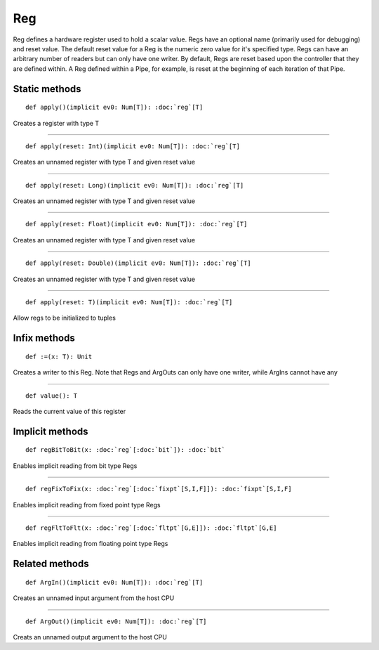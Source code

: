 
.. role:: black
.. role:: gray
.. role:: silver
.. role:: white
.. role:: maroon
.. role:: red
.. role:: fuchsia
.. role:: pink
.. role:: orange
.. role:: yellow
.. role:: lime
.. role:: green
.. role:: olive
.. role:: teal
.. role:: cyan
.. role:: aqua
.. role:: blue
.. role:: navy
.. role:: purple

.. _Reg:

Reg
===


Reg defines a hardware register used to hold a scalar value. Regs have an optional name (primarily used for debugging) and reset value.
The default reset value for a Reg is the numeric zero value for it's specified type.
Regs can have an arbitrary number of readers but can only have one writer. By default, Regs are reset based upon the controller that they
are defined within. A Reg defined within a Pipe, for example, is reset at the beginning of each iteration of that Pipe.


Static methods
--------------

.. parsed-literal::

  :maroon:`def` apply()(:maroon:`implicit` ev0: Num[T]): :doc:`reg`\[T\]

Creates a register with type T


*********

.. parsed-literal::

  :maroon:`def` apply(reset: Int)(:maroon:`implicit` ev0: Num[T]): :doc:`reg`\[T\]

Creates an unnamed register with type T and given reset value


*********

.. parsed-literal::

  :maroon:`def` apply(reset: Long)(:maroon:`implicit` ev0: Num[T]): :doc:`reg`\[T\]

Creates an unnamed register with type T and given reset value


*********

.. parsed-literal::

  :maroon:`def` apply(reset: Float)(:maroon:`implicit` ev0: Num[T]): :doc:`reg`\[T\]

Creates an unnamed register with type T and given reset value


*********

.. parsed-literal::

  :maroon:`def` apply(reset: Double)(:maroon:`implicit` ev0: Num[T]): :doc:`reg`\[T\]

Creates an unnamed register with type T and given reset value


*********

.. parsed-literal::

  :maroon:`def` apply(reset: T)(:maroon:`implicit` ev0: Num[T]): :doc:`reg`\[T\]

Allow regs to be initialized to tuples


Infix methods
-------------

.. parsed-literal::

  :maroon:`def` :=(x: T): Unit

Creates a writer to this Reg. Note that Regs and ArgOuts can only have one writer, while ArgIns cannot have any


*********

.. parsed-literal::

  :maroon:`def` value(): T

Reads the current value of this register


Implicit methods
----------------

.. parsed-literal::

  :maroon:`def` regBitToBit(x: :doc:`reg`\[:doc:`bit`\]): :doc:`bit`

Enables implicit reading from bit type Regs


*********

.. parsed-literal::

  :maroon:`def` regFixToFix(x: :doc:`reg`\[:doc:`fixpt`\[S,I,F\]\]): :doc:`fixpt`\[S,I,F\]

Enables implicit reading from fixed point type Regs


*********

.. parsed-literal::

  :maroon:`def` regFltToFlt(x: :doc:`reg`\[:doc:`fltpt`\[G,E\]\]): :doc:`fltpt`\[G,E\]

Enables implicit reading from floating point type Regs


Related methods
---------------

.. parsed-literal::

  :maroon:`def` ArgIn()(:maroon:`implicit` ev0: Num[T]): :doc:`reg`\[T\]

Creates an unnamed input argument from the host CPU


*********

.. parsed-literal::

  :maroon:`def` ArgOut()(:maroon:`implicit` ev0: Num[T]): :doc:`reg`\[T\]

Creats an unnamed output argument to the host CPU


